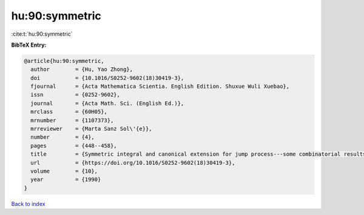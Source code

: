 hu:90:symmetric
===============

:cite:t:`hu:90:symmetric`

**BibTeX Entry:**

.. code-block:: bibtex

   @article{hu:90:symmetric,
     author        = {Hu, Yao Zhong},
     doi           = {10.1016/S0252-9602(18)30419-3},
     fjournal      = {Acta Mathematica Scientia. English Edition. Shuxue Wuli Xuebao},
     issn          = {0252-9602},
     journal       = {Acta Math. Sci. (English Ed.)},
     mrclass       = {60H05},
     mrnumber      = {1107373},
     mrreviewer    = {Marta Sanz Sol\'{e}},
     number        = {4},
     pages         = {448--458},
     title         = {Symmetric integral and canonical extension for jump process---some combinatorial results},
     url           = {https://doi.org/10.1016/S0252-9602(18)30419-3},
     volume        = {10},
     year          = {1990}
   }

`Back to index <../By-Cite-Keys.html>`_
